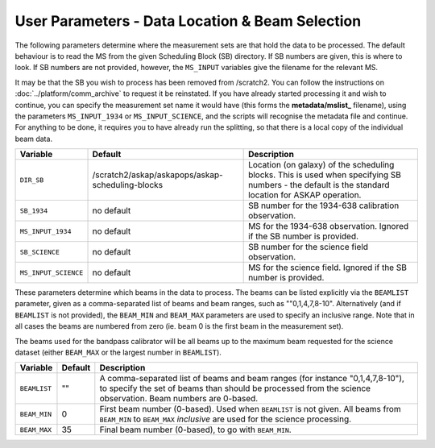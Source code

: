 User Parameters - Data Location & Beam Selection
================================================

The following parameters determine where the measurement sets are that
hold the data to be processed. The default behaviour is to read the MS
from the given Scheduling Block (SB) directory. If SB numbers are
given, this is where to look. If SB numbers are not provided, however,
the ``MS_INPUT`` variables give the filename for the relevant MS.

It may be that the SB you wish to process has been removed from /scratch2.
You can follow the instructions on :doc:`../platform/comm_archive` to request
it be reinstated. If you have already started processing it and wish to
continue, you can specify the measurement set name it would have (this forms
the **metadata/mslist_** filename), using the parameters ``MS_INPUT_1934`` or
``MS_INPUT_SCIENCE``,  and the scripts will recognise the metadata
file and continue. For anything to be done, it requires you to have already
run the splitting, so that there is a local copy of the individual beam data.

+----------------------+---------------------------------------------------------+------------------------------------------------------------+
| Variable             | Default                                                 | Description                                                |
+======================+=========================================================+============================================================+
| ``DIR_SB``           | /scratch2/askap/askapops/askap-scheduling-blocks        |Location (on galaxy) of the scheduling blocks. This is used |
|                      |                                                         |when specifying SB numbers - the default is the standard    |
|                      |                                                         |location for ASKAP operation.                               |
+----------------------+---------------------------------------------------------+------------------------------------------------------------+
| ``SB_1934``          | no default                                              |SB number for the 1934-638 calibration observation.         |
+----------------------+---------------------------------------------------------+------------------------------------------------------------+
| ``MS_INPUT_1934``    | no default                                              |MS for the 1934-638 observation. Ignored if the SB number   |
|                      |                                                         |is provided.                                                |
+----------------------+---------------------------------------------------------+------------------------------------------------------------+
| ``SB_SCIENCE``       | no default                                              |SB number for the science field observation.                |
+----------------------+---------------------------------------------------------+------------------------------------------------------------+
| ``MS_INPUT_SCIENCE`` | no default                                              |MS for the science field. Ignored if the SB number is       |
|                      |                                                         |provided.                                                   |
+----------------------+---------------------------------------------------------+------------------------------------------------------------+

These parameters determine which beams in the data to process. The
beams can be listed explicitly via the ``BEAMLIST`` parameter, given
as a comma-separated list of beams and beam ranges, such as
""0,1,4,7,8-10".
Alternatively (and if ``BEAMLIST`` is not provided), the ``BEAM_MIN``
and ``BEAM_MAX`` parameters are used to specify an inclusive
range. Note that in all cases the beams are numbered from zero
(ie. beam 0 is the first beam in the measurement set).

The beams used for the bandpass calibrator will be all beams up to the
maximum beam requested for the science dataset (either ``BEAM_MAX`` or
the largest number in ``BEAMLIST``).

+----------------+-----------+--------------------------------------------------+
| Variable       | Default   | Description                                      |
+================+===========+==================================================+
| ``BEAMLIST``   | ""        | A comma-separated list of beams and beam ranges  |
|                |           | (for instance "0,1,4,7,8-10"), to specify the set|
|                |           | of beams than should be processed from the       |
|                |           | science observation. Beam numbers are 0-based.   |
+----------------+-----------+--------------------------------------------------+
| ``BEAM_MIN``   | 0         | First beam number (0-based). Used when           |
|                |           | ``BEAMLIST`` is not given. All beams from        |
|                |           | ``BEAM_MIN`` to ``BEAM_MAX`` *inclusive* are used|
|                |           | for the science processing.                      |
+----------------+-----------+--------------------------------------------------+
| ``BEAM_MAX``   | 35        | Final beam number (0-based), to go with          |
|                |           | ``BEAM_MIN``.                                    |
+----------------+-----------+--------------------------------------------------+
